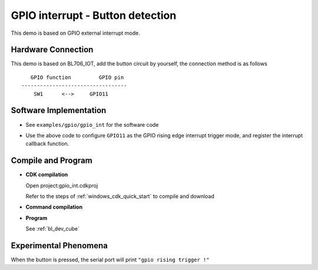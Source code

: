 GPIO interrupt - Button detection
====================================

This demo is based on GPIO external interrupt mode.

Hardware Connection
-----------------------------

This demo is based on BL706_IOT, add the button circuit by yourself, the connection method is as follows

::

       GPIO function         GPIO pin
    ----------------------------------
        SW1      <-->     GPIO11

.. figure:: img/button_sch.png
    :alt:

Software Implementation
-----------------------------

- See ``examples/gpio/gpio_int`` for the software code

.. code-block:: C
    :linenos:

    static void gpio11_int_callback(uint32_t pin)
    {
        MSG("gpio rising trigger !\r\n");
    }

    gpio_set_mode(GPIO_PIN_11,GPIO_SYNC_RISING_TRIGER_INT_MODE);
    gpio_attach_irq(GPIO_PIN_11,gpio11_int_callback);
    gpio_irq_enable(GPIO_PIN_11,ENABLE);

- Use the above code to configure ``GPIO11`` as the GPIO rising edge interrupt trigger mode, and register the interrupt callback function.

Compile and Program
-----------------------------

-  **CDK compilation**

   Open project:gpio_int.cdkproj

   Refer to the steps of :ref:`windows_cdk_quick_start` to compile and download

-  **Command compilation**

.. code-block:: bash
   :linenos:

    $ cd <sdk_path>/bl_mcu_sdk
    $ make BOARD=bl706_iot APP=gpio_int

-  **Program**

   See :ref:`bl_dev_cube`


Experimental Phenomena
-----------------------------

When the button is pressed, the serial port will print ``"gpio rising trigger !"``